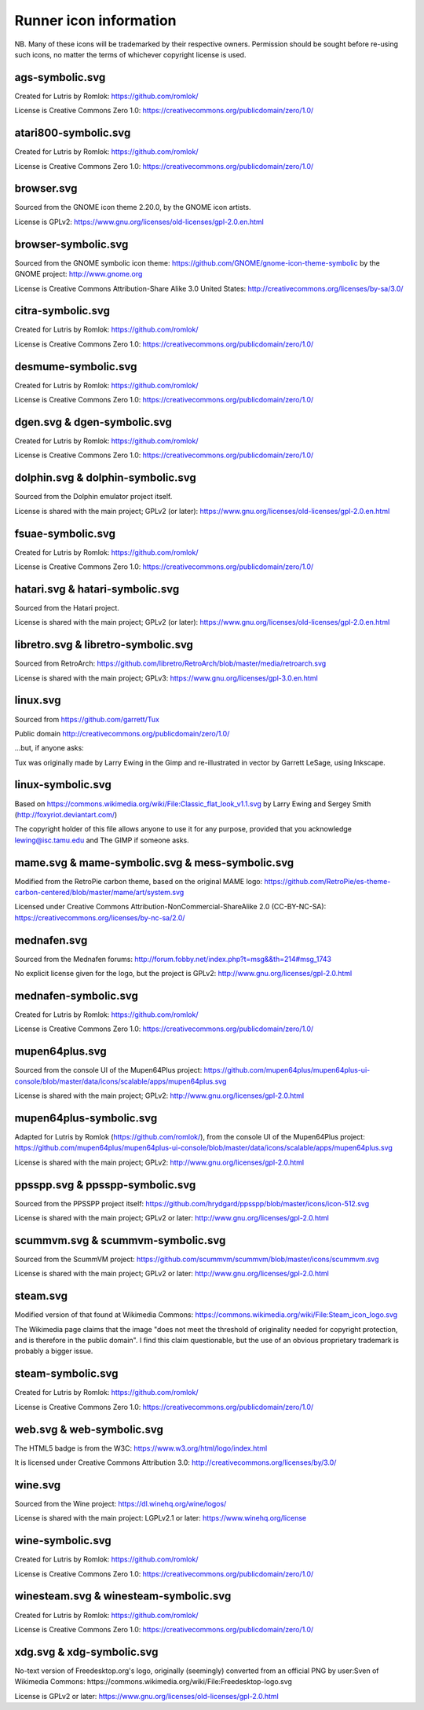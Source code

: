 Runner icon information
=======================

NB. Many of these icons will be trademarked by their respective owners. Permission should be sought before re-using such icons, no matter the terms of whichever copyright license is used.


ags-symbolic.svg
----------------

Created for Lutris by Romlok: https://github.com/romlok/

License is Creative Commons Zero 1.0:
https://creativecommons.org/publicdomain/zero/1.0/


atari800-symbolic.svg
----------------

Created for Lutris by Romlok: https://github.com/romlok/

License is Creative Commons Zero 1.0:
https://creativecommons.org/publicdomain/zero/1.0/


browser.svg
-----------

Sourced from the GNOME icon theme 2.20.0, by the GNOME icon artists.

License is GPLv2:
https://www.gnu.org/licenses/old-licenses/gpl-2.0.en.html


browser-symbolic.svg
--------------------

Sourced from the GNOME symbolic icon theme:
https://github.com/GNOME/gnome-icon-theme-symbolic
by the GNOME project:
http://www.gnome.org

License is Creative Commons Attribution-Share Alike 3.0
United States:
http://creativecommons.org/licenses/by-sa/3.0/


citra-symbolic.svg
------------------

Created for Lutris by Romlok: https://github.com/romlok/

License is Creative Commons Zero 1.0:
https://creativecommons.org/publicdomain/zero/1.0/


desmume-symbolic.svg
------------------

Created for Lutris by Romlok: https://github.com/romlok/

License is Creative Commons Zero 1.0:
https://creativecommons.org/publicdomain/zero/1.0/


dgen.svg & dgen-symbolic.svg
------------------

Created for Lutris by Romlok: https://github.com/romlok/

License is Creative Commons Zero 1.0:
https://creativecommons.org/publicdomain/zero/1.0/


dolphin.svg & dolphin-symbolic.svg
----------------------------------

Sourced from the Dolphin emulator project itself.

License is shared with the main project; GPLv2 (or later):
https://www.gnu.org/licenses/old-licenses/gpl-2.0.en.html


fsuae-symbolic.svg
---------------------

Created for Lutris by Romlok: https://github.com/romlok/

License is Creative Commons Zero 1.0:
https://creativecommons.org/publicdomain/zero/1.0/


hatari.svg & hatari-symbolic.svg
--------------------------------

Sourced from the Hatari project.

License is shared with the main project; GPLv2 (or later):
https://www.gnu.org/licenses/old-licenses/gpl-2.0.en.html


libretro.svg & libretro-symbolic.svg
------------------------------------

Sourced from RetroArch: https://github.com/libretro/RetroArch/blob/master/media/retroarch.svg

License is shared with the main project; GPLv3:
https://www.gnu.org/licenses/gpl-3.0.en.html


linux.svg
---------

Sourced from https://github.com/garrett/Tux

Public domain http://creativecommons.org/publicdomain/zero/1.0/

...but, if anyone asks:

Tux was originally made by Larry Ewing in the Gimp and re-illustrated in vector by Garrett LeSage, using Inkscape.


linux-symbolic.svg
------------------

Based on https://commons.wikimedia.org/wiki/File:Classic_flat_look_v1.1.svg by Larry Ewing and Sergey Smith (http://foxyriot.deviantart.com/)

The copyright holder of this file allows anyone to use it for any purpose, provided that you acknowledge lewing@isc.tamu.edu and The GIMP if someone asks.


mame.svg & mame-symbolic.svg & mess-symbolic.svg
------------------------------------------------

Modified from the RetroPie carbon theme, based on the original MAME logo:
https://github.com/RetroPie/es-theme-carbon-centered/blob/master/mame/art/system.svg

Licensed under Creative Commons Attribution-NonCommercial-ShareAlike 2.0 (CC-BY-NC-SA):
https://creativecommons.org/licenses/by-nc-sa/2.0/


mednafen.svg
------------

Sourced from the Mednafen forums: http://forum.fobby.net/index.php?t=msg&&th=214#msg_1743

No explicit license given for the logo, but the project is GPLv2:
http://www.gnu.org/licenses/gpl-2.0.html


mednafen-symbolic.svg
---------------------

Created for Lutris by Romlok: https://github.com/romlok/

License is Creative Commons Zero 1.0:
https://creativecommons.org/publicdomain/zero/1.0/


mupen64plus.svg
---------------

Sourced from the console UI of the Mupen64Plus project:
https://github.com/mupen64plus/mupen64plus-ui-console/blob/master/data/icons/scalable/apps/mupen64plus.svg

License is shared with the main project; GPLv2:
http://www.gnu.org/licenses/gpl-2.0.html


mupen64plus-symbolic.svg
------------------------

Adapted for Lutris by Romlok (https://github.com/romlok/), from the console UI of the Mupen64Plus project:
https://github.com/mupen64plus/mupen64plus-ui-console/blob/master/data/icons/scalable/apps/mupen64plus.svg

License is shared with the main project; GPLv2:
http://www.gnu.org/licenses/gpl-2.0.html


ppsspp.svg & ppsspp-symbolic.svg
--------------------------------

Sourced from the PPSSPP project itself:
https://github.com/hrydgard/ppsspp/blob/master/icons/icon-512.svg

License is shared with the main project; GPLv2 or later:
http://www.gnu.org/licenses/gpl-2.0.html


scummvm.svg & scummvm-symbolic.svg
----------------------------------

Sourced from the ScummVM project:
https://github.com/scummvm/scummvm/blob/master/icons/scummvm.svg

License is shared with the main project; GPLv2 or later:
http://www.gnu.org/licenses/gpl-2.0.html


steam.svg
---------

Modified version of that found at Wikimedia Commons:
https://commons.wikimedia.org/wiki/File:Steam_icon_logo.svg

The Wikimedia page claims that the image "does not meet the threshold of originality needed for copyright protection, and is therefore in the public domain". I find this claim questionable, but the use of an obvious proprietary trademark is probably a bigger issue.


steam-symbolic.svg
------------------

Created for Lutris by Romlok: https://github.com/romlok/

License is Creative Commons Zero 1.0:
https://creativecommons.org/publicdomain/zero/1.0/


web.svg & web-symbolic.svg
--------------------------

The HTML5 badge is from the W3C:
https://www.w3.org/html/logo/index.html

It is licensed under Creative Commons Attribution 3.0:
http://creativecommons.org/licenses/by/3.0/


wine.svg
--------

Sourced from the Wine project: https://dl.winehq.org/wine/logos/

License is shared with the main project: LGPLv2.1 or later:
https://www.winehq.org/license


wine-symbolic.svg
------------------

Created for Lutris by Romlok: https://github.com/romlok/

License is Creative Commons Zero 1.0:
https://creativecommons.org/publicdomain/zero/1.0/


winesteam.svg & winesteam-symbolic.svg
--------------------------------------

Created for Lutris by Romlok: https://github.com/romlok/

License is Creative Commons Zero 1.0:
https://creativecommons.org/publicdomain/zero/1.0/


xdg.svg & xdg-symbolic.svg
--------------------------

No-text version of Freedesktop.org's logo, originally (seemingly) converted from an official PNG by user:Sven of Wikimedia Commons:
https://commons.wikimedia.org/wiki/File:Freedesktop-logo.svg

License is GPLv2 or later:
https://www.gnu.org/licenses/old-licenses/gpl-2.0.html
